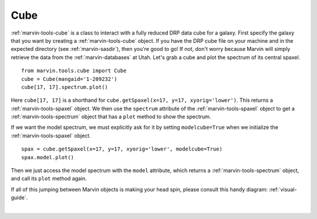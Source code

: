 .. _marvin-cube:

Cube
====

:ref:`marvin-tools-cube` is a class to interact with a fully reduced DRP data cube for a galaxy. First specify the galaxy that you want by creating a :ref:`marvin-tools-cube` object. If you have the DRP cube file on your machine and in the expected directory (see :ref:`marvin-sasdir`), then you're good to go! If not, don't worry because Marvin will simply retrieve the data from the :ref:`marvin-databases` at Utah. Let's grab a cube and plot the spectrum of its central spaxel.


.. If remote, fetches data on request: getSpaxel()
   getWavelength doesn't work via API
   AttributeError: 'Cube' object has no attribute '_useDB'

::

    from marvin.tools.cube import Cube
    cube = Cube(mangaid='1-209232')
    cube[17, 17].spectrum.plot()

.. image:: ../_static/spec_8485-1901_17-17.png


Here ``cube[17, 17]`` is a shorthand for ``cube.getSpaxel(x=17, y=17, xyorig='lower')``. This returns a :ref:`marvin-tools-spaxel` object. We then use the ``spectrum`` attribute of the :ref:`marvin-tools-spaxel` object to get a :ref:`marvin-tools-spectrum` object that has a ``plot`` method to show the spectrum.

If we want the model spectrum, we must explicitly ask for it by setting ``modelcube=True`` when we initialize the :ref:`marvin-tools-spaxel` object.

::

        spax = cube.getSpaxel(x=17, y=17, xyorig='lower', modelcube=True)
        spax.model.plot()

.. image:: ../_static/modelspec_8485-1901_17-17.png

Then we just access the model spectrum with the ``model`` attribute, which returns a :ref:`marvin-tools-spectrum` object, and call its ``plot`` method again.



If all of this jumping between Marvin objects is making your head spin, please consult this handy diagram: :ref:`visual-guide`.

|
